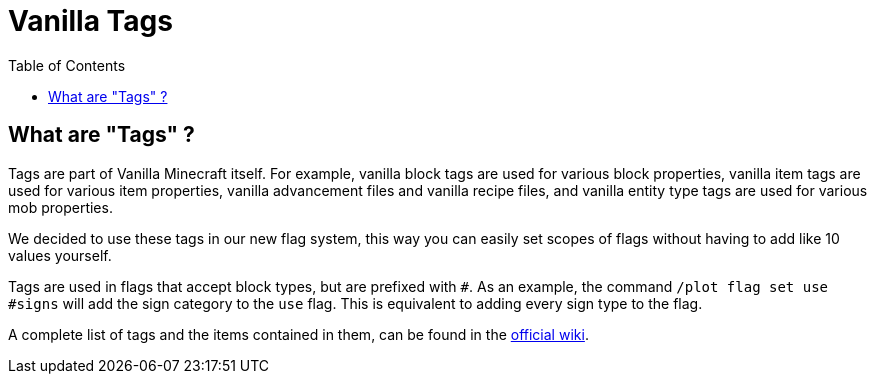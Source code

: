 = Vanilla Tags
:toc: left
:toclevels: 2

== What are "Tags" ?

Tags are part of Vanilla Minecraft itself. For example, vanilla block tags are used for various block properties, vanilla item tags are used for various item properties, vanilla advancement files and vanilla recipe files, and vanilla entity type tags are used for various mob properties.

We decided to use these tags in our new flag system, this way you can easily set scopes of flags without having to add like 10 values yourself.

Tags are used in flags that accept block types, but are prefixed with `#`. As an example, the command `/plot flag set use #signs` will add the sign category to the `use` flag. This is equivalent to adding every sign type to the flag.

A complete list of tags and the items contained in them, can be found in the https://minecraft.gamepedia.com/Tag#List_of_tags[official wiki].
